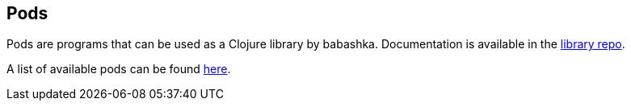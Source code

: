 [[pods]]
== Pods

Pods are programs that can be used as a Clojure library by
babashka. Documentation is available in the
https://github.com/babashka/babashka.pods[library repo].

A list of available pods can be found
https://github.com/borkdude/babashka/blob/master/doc/projects.md#pods[here].
